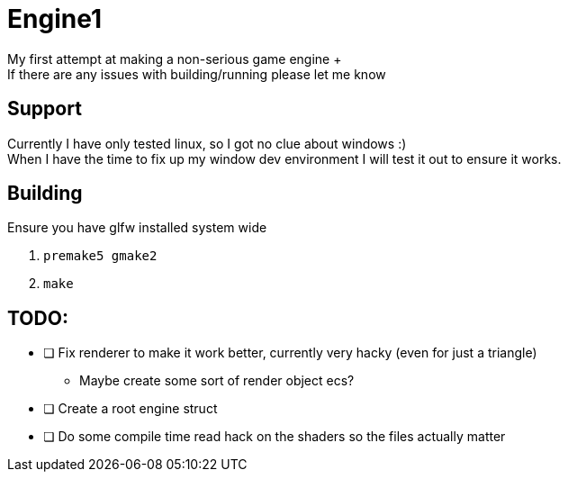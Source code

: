 = Engine1
My first attempt at making a non-serious game engine +
If there are any issues with building/running please let me know

== Support
Currently I have only tested linux, so I got no clue about windows :) +
When I have the time to fix up my window dev environment I will test it out to ensure it works.

== Building
Ensure you have glfw installed system wide

. ``premake5 gmake2``
. ``make``

== TODO:
* [ ] Fix renderer to make it work better, currently very hacky (even for just a triangle)
** Maybe create some sort of render object ecs?
* [ ] Create a root engine struct
* [ ] Do some compile time read hack on the shaders so the files actually matter
